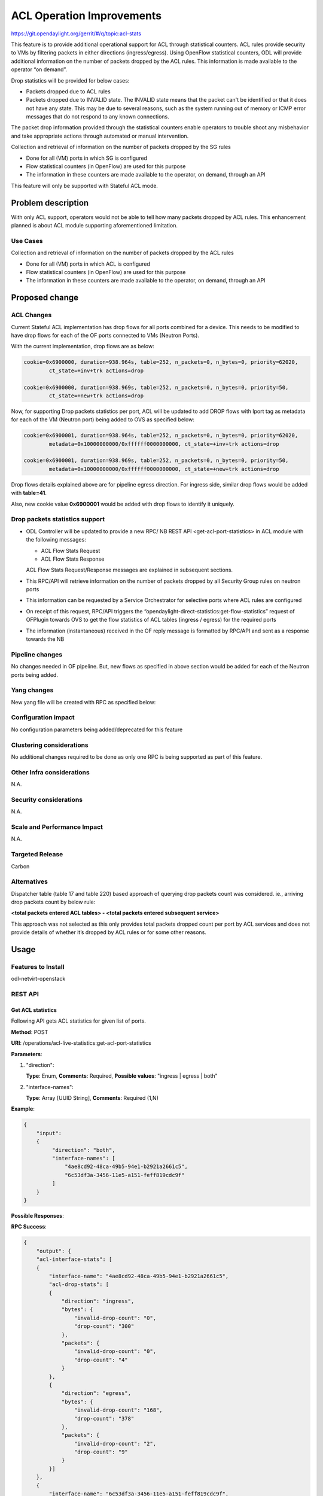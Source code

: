 ==========================
ACL Operation Improvements
==========================

https://git.opendaylight.org/gerrit/#/q/topic:acl-stats

This feature is to provide additional operational support for ACL through statistical counters.
ACL rules provide security to VMs by filtering packets in either directions (ingress/egress).
Using OpenFlow statistical counters, ODL will provide additional information on the number of
packets dropped by the ACL rules. This information is made available to the operator “on demand”.

Drop statistics will be provided for below cases:

* Packets dropped due to ACL rules
* Packets dropped due to INVALID state. The INVALID state means that the packet can't be identified
  or that it does not have any state. This may be due to several reasons, such as the system
  running out of memory or ICMP error messages that do not respond to any known connections.

The packet drop information provided through the statistical counters enable operators to
trouble shoot any misbehavior and take appropriate actions through automated or manual
intervention.

Collection and retrieval of information on the number of packets dropped by the SG rules

* Done for all (VM) ports in which SG is configured
* Flow statistical counters (in OpenFlow) are used for this purpose
* The information in these counters are made available to the operator, on demand, through an API

This feature will only be supported with Stateful ACL mode.

Problem description
===================
With only ACL support, operators would not be able to tell how many packets dropped by ACL rules.
This enhancement planned is about ACL module supporting aforementioned limitation.

Use Cases
---------
Collection and retrieval of information on the number of packets dropped by the ACL rules

* Done for all (VM) ports in which ACL is configured
* Flow statistical counters (in OpenFlow) are used for this purpose
* The information in these counters are made available to the operator, on demand, through an API

Proposed change
===============

ACL Changes
-----------
Current Stateful ACL implementation has drop flows for all ports combined for a device. This needs
to be modified to have drop flows for each of the OF ports connected to VMs (Neutron Ports).

With the current implementation, drop flows are as below:

.. code-block:: bash

   cookie=0x6900000, duration=938.964s, table=252, n_packets=0, n_bytes=0, priority=62020, 
           ct_state=+inv+trk actions=drop

   cookie=0x6900000, duration=938.969s, table=252, n_packets=0, n_bytes=0, priority=50,
           ct_state=+new+trk actions=drop

Now, for supporting Drop packets statistics per port, ACL will be updated to add DROP flows with
lport tag as metadata for each of the VM (Neutron port) being added to OVS as specified below:

.. code-block:: bash

   cookie=0x6900001, duration=938.964s, table=252, n_packets=0, n_bytes=0, priority=62020, 
           metadata=0x10000000000/0xffffff0000000000, ct_state=+inv+trk actions=drop

   cookie=0x6900001, duration=938.969s, table=252, n_packets=0, n_bytes=0, priority=50,
           metadata=0x10000000000/0xffffff0000000000, ct_state=+new+trk actions=drop

Drop flows details explained above are for pipeline egress direction. For ingress side,
similar drop flows would be added with **table=41**.

Also, new cookie value **0x6900001** would be added with drop flows to identify it uniquely.

Drop packets statistics support
-------------------------------
* ODL Controller will be updated to provide a new RPC/ NB REST API <get-acl-port-statistics> in
  ACL module with the following messages:

  * ACL Flow Stats Request
  * ACL Flow Stats Response

  ACL Flow Stats Request/Response messages are explained in subsequent sections.

* This RPC/API will retrieve information on the number of packets dropped by all Security Group
  rules on neutron ports

* This information can be requested by a Service Orchestrator for selective ports where ACL rules
  are configured

* On receipt of this request, RPC/API triggers the
  “opendaylight-direct-statistics:get-flow-statistics” request of OFPlugin towards OVS to get the
  flow statistics of ACL tables (ingress / egress) for the required ports

* The information (instantaneous) received in the OF reply message is formatted by RPC/API and
  sent as a response towards the NB

Pipeline changes
----------------
No changes needed in OF pipeline. But, new flows as specified in above section would be added for
each of the Neutron ports being added.

Yang changes
------------
New yang file will be created with RPC as specified below:

.. code-block:: none
   :caption: acl-live-statistics.yang

    module acl-live-statistics {
        namespace "urn:opendaylight:netvirt:acl:live:statistics";

        prefix "acl-stats";

        import ietf-interfaces {prefix if;}
        import aclservice {prefix aclservice; revision-date "2016-06-08";}

        description "YANG model describes RPC to retrieve ACL live statistics.";

        revision "2016-11-29" {
            description "Initial revision of ACL live statistics";
        }

        typedef direction {
            type enumeration {
                enum ingress;
                enum egress;
                enum both;
            }
        }

        grouping acl-drop-counts {
            leaf drop-count {
                description "Packets/Bytes dropped by ACL rules";
                type uint64;
            }
            leaf invalid-drop-count {
                description "Packets/Bytes identified as invalid";
                type uint64;
            }
        }

        grouping acl-stats-output {
            description "Output for ACL port statistics";
            list acl-interface-stats {
                key "interface-name";
                leaf interface-name {
                    type leafref {
                        path "/if:interfaces/if:interface/if:name";
                    }
                }
                list acl-drop-stats {
                    max-elements "2";
                    min-elements "0";
                    leaf direction {
                        type identityref {
                            base "aclservice:direction-base";
                        }
                    }
                    container packets {
                        uses acl-drop-counts;
                    }
                    container bytes {
                        uses acl-drop-counts;
                    }
                }
                container error {
                    leaf error-message {
                        type string;
                    }
                }
            }
        }

        grouping acl-stats-input {
            description "Input parameters for ACL port statistics";

            leaf direction {
                type identityref {
                    base "aclservice:direction-base";
                }
                mandatory "true";
            }
            leaf-list interface-names {
                type leafref {
                    path "/if:interfaces/if:interface/if:name";
                }
                max-elements "unbounded";
                min-elements "1";
            }
        }

        rpc get-acl-port-statistics {
            description "Get ACL statistics for given list of ports";

            input {
                uses acl-stats-input;
            }
            output {
                uses acl-stats-output;
            }
        }
    }

Configuration impact
---------------------
No configuration parameters being added/deprecated for this feature

Clustering considerations
-------------------------
No additional changes required to be done as only one RPC is being supported as part of
this feature.

Other Infra considerations
--------------------------
N.A.

Security considerations
-----------------------
N.A.

Scale and Performance Impact
----------------------------
N.A.

Targeted Release
-----------------
Carbon

Alternatives
------------
Dispatcher table (table 17 and table 220) based approach of querying drop packets count was
considered. ie., arriving drop packets count by below rule:

**<total packets entered ACL tables> - <total packets entered subsequent service>**

This approach was not selected as this only provides total packets dropped count per port by ACL
services and does not provide details of whether it’s dropped by ACL rules or for some other
reasons.

Usage
=====
Features to Install
-------------------
odl-netvirt-openstack

REST API
--------
Get ACL statistics
^^^^^^^^^^^^^^^^^^
Following API gets ACL statistics for given list of ports.

**Method**: POST

**URI**: /operations/acl-live-statistics:get-acl-port-statistics

**Parameters**:

#. "direction":

   **Type**: Enum,
   **Comments**: Required,
   **Possible values**: "ingress | egress | both"

#. "interface-names":

   **Type**: Array [UUID String],
   **Comments**: Required (1,N)

**Example**:

.. code-block:: json

    {
        "input":
        {
             "direction": "both",
             "interface-names": [
                 "4ae8cd92-48ca-49b5-94e1-b2921a2661c5",
                 "6c53df3a-3456-11e5-a151-feff819cdc9f"
             ]
        }
    }

**Possible Responses**:

**RPC Success**:

.. code-block:: json

    {
        "output": {
        "acl-interface-stats": [
        {
            "interface-name": "4ae8cd92-48ca-49b5-94e1-b2921a2661c5",
            "acl-drop-stats": [
            {
                "direction": "ingress",
                "bytes": {
                    "invalid-drop-count": "0",
                    "drop-count": "300"
                },
                "packets": {
                    "invalid-drop-count": "0",
                    "drop-count": "4"
                }
            },
            {
                "direction": "egress",
                "bytes": {
                    "invalid-drop-count": "168",
                    "drop-count": "378"
                },
                "packets": {
                    "invalid-drop-count": "2",
                    "drop-count": "9"
                }
            }]
        },
        {
            "interface-name": "6c53df3a-3456-11e5-a151-feff819cdc9f",
            "acl-drop-stats": [
            {
                "direction": "ingress",
                "bytes": {
                    "invalid-drop-count": "1064",
                    "drop-count": "1992"
                },
                "packets": {
                    "invalid-drop-count": "18",
                    "drop-count": "23"
                 }
            },
            {
                "direction": "egress",
                "bytes": {
                    "invalid-drop-count": "462",
                    "drop-count": "476"
                 },
                "packets": {
                    "invalid-drop-count": "11",
                    "drop-count": "6"
                }
            }]
        }]
    }

**RPC Success (with error for one of the interface)**:

.. code-block:: json

    {
        "output":
        {
            "acl-interface-stats": [
            {
                "interface-name": "4ae8cd92-48ca-49b5-94e1-b2921a2661c5",
                "acl-drop-stats": [
                {
                    "direction": "ingress",
                    "bytes": {
                        "invalid-drop-count": "0",
                        "drop-count": "300"
                    },
                    "packets": {
                        "invalid-drop-count": "0",
                        "drop-count": "4"
                    }
                },
                {
                    "direction": "egress",
                    "bytes": {
                        "invalid-drop-count": "168",
                        "drop-count": "378"
                    },
                    "packets": {
                        "invalid-drop-count": "2",
                        "drop-count": "9"
                    }
                },
                {
                    "interface-name": "6c53df3a-3456-11e5-a151-feff819cdc9f",
                    "error": {
                        "error-message": "No ACL related drop flows found for the interface."
                    }
                }]
            }]
        }
    }

**Note**:
Below are error messages for the interface:

(a) "Interface not found in operational datastore."
(b) "Failed to find DPN ID for the interface."
(c) "Exception occurred during get flow statistics: <<error message>>”
(d) "Get flow statistics RPC result is null or is not successful."
(e) "No ACL related drop flows found for the interface."

CLI
---
No CLI being added for this feature

Implementation
==============
Assignee(s)
-----------
Primary assignee: Somashekar Byrappa

Other contributors: Shashidhar R

Work Items
----------
#. Adding new drop rules per port (in table 41 and 252)
#. Yang changes
#. Supporting new RPC

Dependencies
============
This doesn't add any new dependencies.

This feature has dependency on below bug reported in OF Plugin:

*Bug 7232 - Problem observed with "get-flow-statistics" RPC call*

Testing
=======
Unit Tests
----------
Following test cases will need to be added/expanded

#. Verify ACL STAT RPC with single Neutron port
#. Verify ACL STAT RPC with multiple Neutron ports
#. Verify ACL STAT RPC with invalid Neutron port

Also, existing unit tests will be updated to include new drop flows.

Integration Tests
-----------------
Integration tests will be added, once IT framework is ready

CSIT
----
Following test cases will need to be added/expanded

#. Verify ACL STAT RPC with single Neutron port with different directions (ingress, egress, both)
#. Verify ACL STAT RPC with multiple Neutron ports with different
   directions (ingress, egress, both)
#. Verify ACL STAT RPC with invalid Neutron port
#. Verify ACL STAT RPC with combination of valid and invalid Neutron ports
#. Verify ACL STAT RPC with combination of Neutron ports with few having port-security-enabled as
   true and others having false

Documentation Impact
====================
This will require changes to User Guide. User Guide needs to be updated with details about new RPC
being supported and also about its REST usage.

References
==========
N.A.